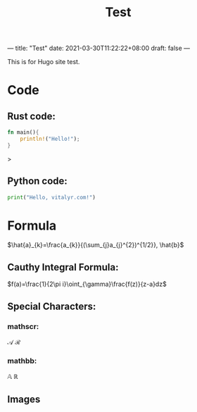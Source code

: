 ---
title: "Test"
date: 2021-03-30T11:22:22+08:00
draft: false
---
#+title: Test
#+latex_header: \usepackage{mathrsfs}
This is for Hugo site test.
* Code
** Rust code:
#+begin_src rust
fn main(){
    println!("Hello!");
}
#+end_src>

** Python code:
#+begin_src python
print("Hello, vitalyr.com!")
#+end_src

* Formula
\(\hat{a}_{k}=\frac{a_{k}}{(\sum_{j}a_{j}^{2})^{1/2}}, \hat{b}\)

** Cauthy Integral Formula:
\(f(a)=\frac{1}{2\pi i}\oint_{\gamma}\frac{f(z)}{z-a}dz\)
** Special Characters:
*** mathscr:
\(\mathscr{A}\) \(\mathscr{R}\)
*** mathbb:
\(\mathbb{A}\) \(\mathbb{R}\)
** Images
[[https://gitee.com/Vitaly/img/raw/master/images/Pictures/anime/2021-10-05-13-49-20-f700e4282a0ddd77860070369f7ffa71-photo_2020-08-07_01-08-36-04e0ec.jpg]]
